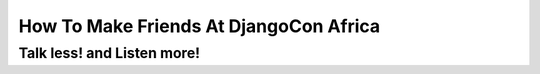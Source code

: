 =======================================
How To Make Friends At DjangoCon Africa
=======================================


Talk less! and Listen more!
===========================


